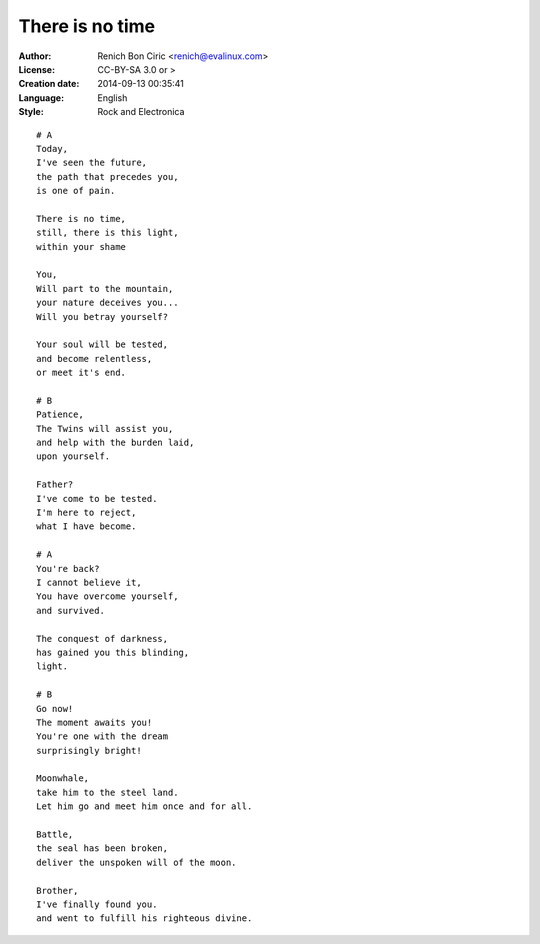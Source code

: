================
There is no time
================

:Author:
    Renich Bon Ciric <renich@evalinux.com>

:License:
    CC-BY-SA 3.0 or >

:Creation date:
    2014-09-13 00:35:41

:Language:
    English

:Style:
    Rock and Electronica

::

    # A
    Today,
    I've seen the future,
    the path that precedes you,
    is one of pain.

    There is no time,
    still, there is this light,
    within your shame

    You,
    Will part to the mountain,
    your nature deceives you...
    Will you betray yourself?

    Your soul will be tested,
    and become relentless,
    or meet it's end.

    # B
    Patience,
    The Twins will assist you,
    and help with the burden laid,
    upon yourself.

    Father?
    I've come to be tested.
    I'm here to reject,
    what I have become.

    # A
    You're back?
    I cannot believe it,
    You have overcome yourself,
    and survived.

    The conquest of darkness,
    has gained you this blinding,
    light.

    # B
    Go now!
    The moment awaits you!
    You're one with the dream
    surprisingly bright!

    Moonwhale,
    take him to the steel land.
    Let him go and meet him once and for all.

    Battle,
    the seal has been broken,
    deliver the unspoken will of the moon.

    Brother,
    I've finally found you.
    and went to fulfill his righteous divine.
